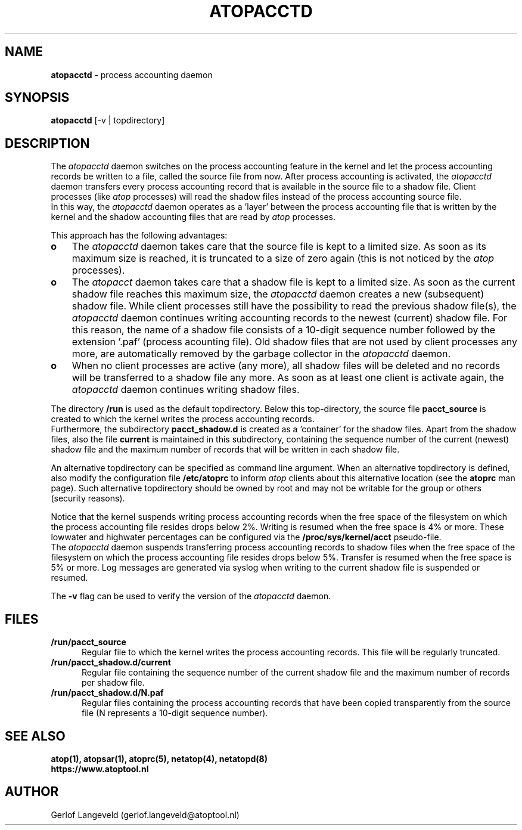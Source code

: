 .TH ATOPACCTD 8 "November 2019" "Linux"
.SH NAME
.B atopacctd
- process accounting daemon
.SH SYNOPSIS
.P
.B atopacctd
[-v | topdirectory]
.P
.SH DESCRIPTION
The
.I atopacctd
daemon switches on the process accounting feature in the kernel
and let the process accounting records be written to a file,
called the source file from now.
After process accounting is activated, the
.I atopacctd
daemon transfers every process accounting record that is available
in the source file to a shadow file.
Client processes (like
.I atop
processes) will read the shadow files instead of the
process accounting source file.
.br
In this way, the
.I atopacctd
daemon operates as a 'layer' between the process accounting file
that is written by the kernel and the shadow accounting files that are read by
.I atop
processes.
.PP
This approach has the following advantages:
.PP
.TP 3
.B o
The
.I atopacctd
daemon takes care that the source file is kept to a limited size.
As soon as its maximum size is reached, it is truncated to a size
of zero again (this is not noticed by the
.I atop
processes).
.PP
.TP 3
.B o
The
.I atopacct
daemon takes care that a shadow file is kept to a limited size.
As soon as the current shadow file reaches this maximum size, the
.I atopacctd
daemon creates a new (subsequent) shadow file.
While client processes still have the possibility to read the previous
shadow file(s), the
.I atopacctd
daemon continues writing accounting records to the newest (current)
shadow file.
For this reason, the name of a shadow file consists of a 10-digit
sequence number followed by the extension '.paf' (process acounting file).
Old shadow files that are not used by client processes any more, are
automatically removed by the garbage collector in the
.I atopacctd
daemon.
.PP
.TP 3
.B o
When no client processes are active (any more), all shadow files
will be deleted and no records will be transferred to a shadow file
any more. As soon as at least one client is activate again, the
.I atopacctd
daemon continues writing shadow files.
.PP
The directory
.B /run
is used as the default topdirectory.
Below this top-directory, the source file
.B pacct_source
is created to which the kernel writes the process accounting records.
.br
Furthermore, the subdirectory
.B pacct_shadow.d
is created as a 'container' for the shadow files.
Apart from the shadow files, also the file
.B current
is maintained in this subdirectory, containing the sequence number of the
current (newest) shadow file and the maximum number of records that will be
written in each shadow file.
.PP
An alternative topdirectory can be specified as command line argument.
When an alternative topdirectory is defined, also modify the
configuration file
.B /etc/atoprc
to inform
.I atop
clients about this alternative location (see the 
.B atoprc
man page).
Such alternative topdirectory should be owned by root and may not be
writable for the group or others (security reasons).
.PP
Notice that the kernel suspends writing process accounting records
when the free space of the filesystem on which the process accounting file
resides drops below 2%. Writing is resumed when the free space is 4% or more.
These lowwater and highwater percentages can be configured via the
.B /proc/sys/kernel/acct
pseudo-file.
.br
The
.I atopacctd
daemon suspends transferring process accounting records to shadow files
when the free space of the filesystem on which the process accounting file
resides drops below 5%. Transfer is resumed when the free space is 5% or more.
Log messages are generated via syslog when writing to the current shadow
file is suspended or resumed.
.PP
The
.B -v
flag can be used to verify the version of the
.I atopacctd
daemon.
.PP
.SH FILES
.PP
.TP 5
.B /run/pacct_source
Regular file to which the kernel writes the process accounting records.
This file will be regularly truncated.
.PP
.TP 5
.B /run/pacct_shadow.d/current
Regular file containing the sequence number of the current shadow file
and the maximum number of records per shadow file.
.PP
.TP 5
.B /run/pacct_shadow.d/N.paf
Regular files containing the process accounting records that have
been copied transparently from the source file (N represents a 10-digit
sequence number).
.SH SEE ALSO
.B atop(1),
.B atopsar(1),
.B atoprc(5),
.B netatop(4),
.B netatopd(8)
.br
.B https://www.atoptool.nl
.SH AUTHOR
Gerlof Langeveld (gerlof.langeveld@atoptool.nl)
